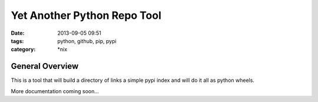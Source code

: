 Yet Another Python Repo Tool
############################
:date: 2013-09-05 09:51
:tags: python, github, pip, pypi
:category: \*nix


General Overview
----------------

This is a tool that will build a directory of links a simple pypi index and will do it all as python wheels.


More documentation coming soon...
